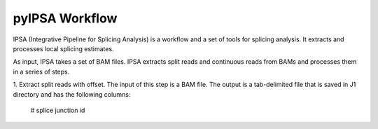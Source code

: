 ===============
pyIPSA Workflow
===============

IPSA (Integrative Pipeline for Splicing Analysis) is a workflow and a set of tools for splicing analysis.
It extracts and processes local splicing estimates.

As input, IPSA takes a set of BAM files. IPSA extracts split reads and continuous reads from BAMs and processes them in
a series of steps.

1. Extract split reads with offset. The input of this step is a BAM file.
The output is a tab-delimited file that is saved in J1 directory and has the following columns:
    # splice junction id